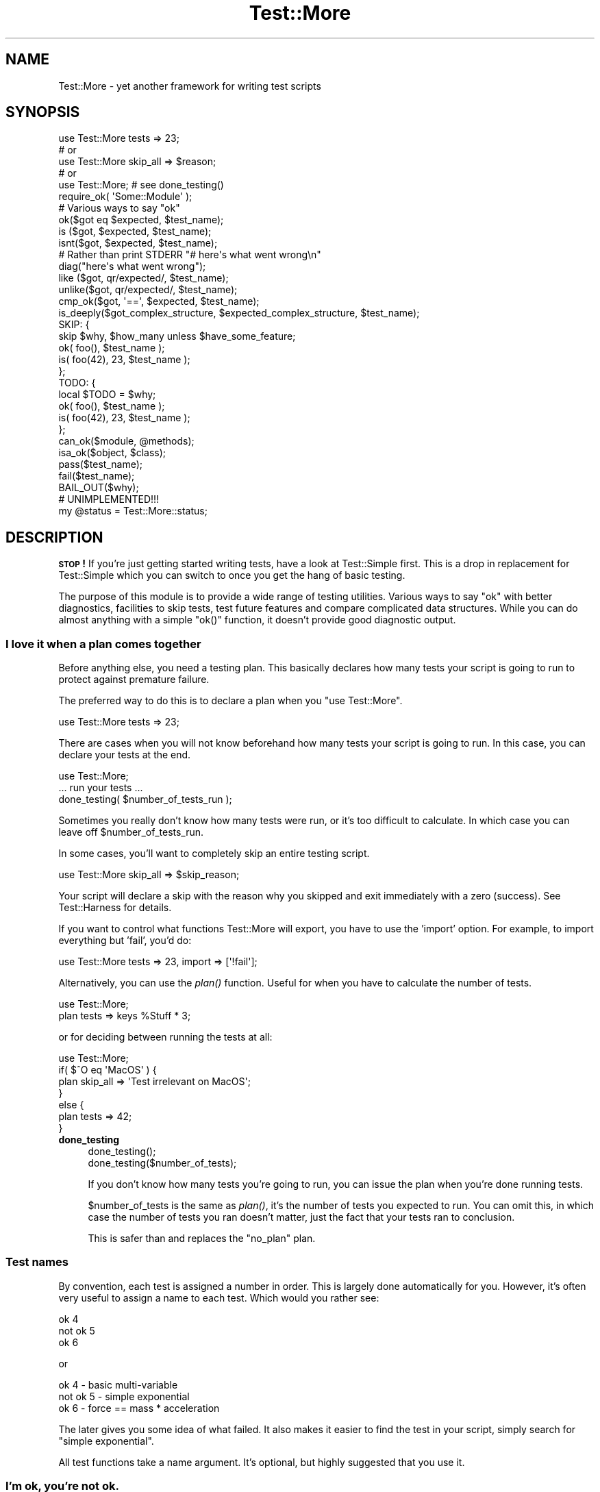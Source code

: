 .\" Automatically generated by Pod::Man 2.28 (Pod::Simple 3.28)
.\"
.\" Standard preamble:
.\" ========================================================================
.de Sp \" Vertical space (when we can't use .PP)
.if t .sp .5v
.if n .sp
..
.de Vb \" Begin verbatim text
.ft CW
.nf
.ne \\$1
..
.de Ve \" End verbatim text
.ft R
.fi
..
.\" Set up some character translations and predefined strings.  \*(-- will
.\" give an unbreakable dash, \*(PI will give pi, \*(L" will give a left
.\" double quote, and \*(R" will give a right double quote.  \*(C+ will
.\" give a nicer C++.  Capital omega is used to do unbreakable dashes and
.\" therefore won't be available.  \*(C` and \*(C' expand to `' in nroff,
.\" nothing in troff, for use with C<>.
.tr \(*W-
.ds C+ C\v'-.1v'\h'-1p'\s-2+\h'-1p'+\s0\v'.1v'\h'-1p'
.ie n \{\
.    ds -- \(*W-
.    ds PI pi
.    if (\n(.H=4u)&(1m=24u) .ds -- \(*W\h'-12u'\(*W\h'-12u'-\" diablo 10 pitch
.    if (\n(.H=4u)&(1m=20u) .ds -- \(*W\h'-12u'\(*W\h'-8u'-\"  diablo 12 pitch
.    ds L" ""
.    ds R" ""
.    ds C` ""
.    ds C' ""
'br\}
.el\{\
.    ds -- \|\(em\|
.    ds PI \(*p
.    ds L" ``
.    ds R" ''
.    ds C`
.    ds C'
'br\}
.\"
.\" Escape single quotes in literal strings from groff's Unicode transform.
.ie \n(.g .ds Aq \(aq
.el       .ds Aq '
.\"
.\" If the F register is turned on, we'll generate index entries on stderr for
.\" titles (.TH), headers (.SH), subsections (.SS), items (.Ip), and index
.\" entries marked with X<> in POD.  Of course, you'll have to process the
.\" output yourself in some meaningful fashion.
.\"
.\" Avoid warning from groff about undefined register 'F'.
.de IX
..
.nr rF 0
.if \n(.g .if rF .nr rF 1
.if (\n(rF:(\n(.g==0)) \{
.    if \nF \{
.        de IX
.        tm Index:\\$1\t\\n%\t"\\$2"
..
.        if !\nF==2 \{
.            nr % 0
.            nr F 2
.        \}
.    \}
.\}
.rr rF
.\"
.\" Accent mark definitions (@(#)ms.acc 1.5 88/02/08 SMI; from UCB 4.2).
.\" Fear.  Run.  Save yourself.  No user-serviceable parts.
.    \" fudge factors for nroff and troff
.if n \{\
.    ds #H 0
.    ds #V .8m
.    ds #F .3m
.    ds #[ \f1
.    ds #] \fP
.\}
.if t \{\
.    ds #H ((1u-(\\\\n(.fu%2u))*.13m)
.    ds #V .6m
.    ds #F 0
.    ds #[ \&
.    ds #] \&
.\}
.    \" simple accents for nroff and troff
.if n \{\
.    ds ' \&
.    ds ` \&
.    ds ^ \&
.    ds , \&
.    ds ~ ~
.    ds /
.\}
.if t \{\
.    ds ' \\k:\h'-(\\n(.wu*8/10-\*(#H)'\'\h"|\\n:u"
.    ds ` \\k:\h'-(\\n(.wu*8/10-\*(#H)'\`\h'|\\n:u'
.    ds ^ \\k:\h'-(\\n(.wu*10/11-\*(#H)'^\h'|\\n:u'
.    ds , \\k:\h'-(\\n(.wu*8/10)',\h'|\\n:u'
.    ds ~ \\k:\h'-(\\n(.wu-\*(#H-.1m)'~\h'|\\n:u'
.    ds / \\k:\h'-(\\n(.wu*8/10-\*(#H)'\z\(sl\h'|\\n:u'
.\}
.    \" troff and (daisy-wheel) nroff accents
.ds : \\k:\h'-(\\n(.wu*8/10-\*(#H+.1m+\*(#F)'\v'-\*(#V'\z.\h'.2m+\*(#F'.\h'|\\n:u'\v'\*(#V'
.ds 8 \h'\*(#H'\(*b\h'-\*(#H'
.ds o \\k:\h'-(\\n(.wu+\w'\(de'u-\*(#H)/2u'\v'-.3n'\*(#[\z\(de\v'.3n'\h'|\\n:u'\*(#]
.ds d- \h'\*(#H'\(pd\h'-\w'~'u'\v'-.25m'\f2\(hy\fP\v'.25m'\h'-\*(#H'
.ds D- D\\k:\h'-\w'D'u'\v'-.11m'\z\(hy\v'.11m'\h'|\\n:u'
.ds th \*(#[\v'.3m'\s+1I\s-1\v'-.3m'\h'-(\w'I'u*2/3)'\s-1o\s+1\*(#]
.ds Th \*(#[\s+2I\s-2\h'-\w'I'u*3/5'\v'-.3m'o\v'.3m'\*(#]
.ds ae a\h'-(\w'a'u*4/10)'e
.ds Ae A\h'-(\w'A'u*4/10)'E
.    \" corrections for vroff
.if v .ds ~ \\k:\h'-(\\n(.wu*9/10-\*(#H)'\s-2\u~\d\s+2\h'|\\n:u'
.if v .ds ^ \\k:\h'-(\\n(.wu*10/11-\*(#H)'\v'-.4m'^\v'.4m'\h'|\\n:u'
.    \" for low resolution devices (crt and lpr)
.if \n(.H>23 .if \n(.V>19 \
\{\
.    ds : e
.    ds 8 ss
.    ds o a
.    ds d- d\h'-1'\(ga
.    ds D- D\h'-1'\(hy
.    ds th \o'bp'
.    ds Th \o'LP'
.    ds ae ae
.    ds Ae AE
.\}
.rm #[ #] #H #V #F C
.\" ========================================================================
.\"
.IX Title "Test::More 3"
.TH Test::More 3 "2014-09-14" "perl v5.20.1" "Perl Programmers Reference Guide"
.\" For nroff, turn off justification.  Always turn off hyphenation; it makes
.\" way too many mistakes in technical documents.
.if n .ad l
.nh
.SH "NAME"
Test::More \- yet another framework for writing test scripts
.SH "SYNOPSIS"
.IX Header "SYNOPSIS"
.Vb 5
\&  use Test::More tests => 23;
\&  # or
\&  use Test::More skip_all => $reason;
\&  # or
\&  use Test::More;   # see done_testing()
\&
\&  require_ok( \*(AqSome::Module\*(Aq );
\&
\&  # Various ways to say "ok"
\&  ok($got eq $expected, $test_name);
\&
\&  is  ($got, $expected, $test_name);
\&  isnt($got, $expected, $test_name);
\&
\&  # Rather than print STDERR "# here\*(Aqs what went wrong\en"
\&  diag("here\*(Aqs what went wrong");
\&
\&  like  ($got, qr/expected/, $test_name);
\&  unlike($got, qr/expected/, $test_name);
\&
\&  cmp_ok($got, \*(Aq==\*(Aq, $expected, $test_name);
\&
\&  is_deeply($got_complex_structure, $expected_complex_structure, $test_name);
\&
\&  SKIP: {
\&      skip $why, $how_many unless $have_some_feature;
\&
\&      ok( foo(),       $test_name );
\&      is( foo(42), 23, $test_name );
\&  };
\&
\&  TODO: {
\&      local $TODO = $why;
\&
\&      ok( foo(),       $test_name );
\&      is( foo(42), 23, $test_name );
\&  };
\&
\&  can_ok($module, @methods);
\&  isa_ok($object, $class);
\&
\&  pass($test_name);
\&  fail($test_name);
\&
\&  BAIL_OUT($why);
\&
\&  # UNIMPLEMENTED!!!
\&  my @status = Test::More::status;
.Ve
.SH "DESCRIPTION"
.IX Header "DESCRIPTION"
\&\fB\s-1STOP\s0!\fR If you're just getting started writing tests, have a look at
Test::Simple first.  This is a drop in replacement for Test::Simple
which you can switch to once you get the hang of basic testing.
.PP
The purpose of this module is to provide a wide range of testing
utilities.  Various ways to say \*(L"ok\*(R" with better diagnostics,
facilities to skip tests, test future features and compare complicated
data structures.  While you can do almost anything with a simple
\&\f(CW\*(C`ok()\*(C'\fR function, it doesn't provide good diagnostic output.
.SS "I love it when a plan comes together"
.IX Subsection "I love it when a plan comes together"
Before anything else, you need a testing plan.  This basically declares
how many tests your script is going to run to protect against premature
failure.
.PP
The preferred way to do this is to declare a plan when you \f(CW\*(C`use Test::More\*(C'\fR.
.PP
.Vb 1
\&  use Test::More tests => 23;
.Ve
.PP
There are cases when you will not know beforehand how many tests your
script is going to run.  In this case, you can declare your tests at
the end.
.PP
.Vb 1
\&  use Test::More;
\&
\&  ... run your tests ...
\&
\&  done_testing( $number_of_tests_run );
.Ve
.PP
Sometimes you really don't know how many tests were run, or it's too
difficult to calculate.  In which case you can leave off
\&\f(CW$number_of_tests_run\fR.
.PP
In some cases, you'll want to completely skip an entire testing script.
.PP
.Vb 1
\&  use Test::More skip_all => $skip_reason;
.Ve
.PP
Your script will declare a skip with the reason why you skipped and
exit immediately with a zero (success).  See Test::Harness for
details.
.PP
If you want to control what functions Test::More will export, you
have to use the 'import' option.  For example, to import everything
but 'fail', you'd do:
.PP
.Vb 1
\&  use Test::More tests => 23, import => [\*(Aq!fail\*(Aq];
.Ve
.PP
Alternatively, you can use the \fIplan()\fR function.  Useful for when you
have to calculate the number of tests.
.PP
.Vb 2
\&  use Test::More;
\&  plan tests => keys %Stuff * 3;
.Ve
.PP
or for deciding between running the tests at all:
.PP
.Vb 7
\&  use Test::More;
\&  if( $^O eq \*(AqMacOS\*(Aq ) {
\&      plan skip_all => \*(AqTest irrelevant on MacOS\*(Aq;
\&  }
\&  else {
\&      plan tests => 42;
\&  }
.Ve
.IP "\fBdone_testing\fR" 4
.IX Item "done_testing"
.Vb 2
\&    done_testing();
\&    done_testing($number_of_tests);
.Ve
.Sp
If you don't know how many tests you're going to run, you can issue
the plan when you're done running tests.
.Sp
\&\f(CW$number_of_tests\fR is the same as \fIplan()\fR, it's the number of tests you
expected to run.  You can omit this, in which case the number of tests
you ran doesn't matter, just the fact that your tests ran to
conclusion.
.Sp
This is safer than and replaces the \*(L"no_plan\*(R" plan.
.SS "Test names"
.IX Subsection "Test names"
By convention, each test is assigned a number in order.  This is
largely done automatically for you.  However, it's often very useful to
assign a name to each test.  Which would you rather see:
.PP
.Vb 3
\&  ok 4
\&  not ok 5
\&  ok 6
.Ve
.PP
or
.PP
.Vb 3
\&  ok 4 \- basic multi\-variable
\&  not ok 5 \- simple exponential
\&  ok 6 \- force == mass * acceleration
.Ve
.PP
The later gives you some idea of what failed.  It also makes it easier
to find the test in your script, simply search for \*(L"simple
exponential\*(R".
.PP
All test functions take a name argument.  It's optional, but highly
suggested that you use it.
.SS "I'm ok, you're not ok."
.IX Subsection "I'm ok, you're not ok."
The basic purpose of this module is to print out either \*(L"ok #\*(R" or \*(L"not
ok #\*(R" depending on if a given test succeeded or failed.  Everything
else is just gravy.
.PP
All of the following print \*(L"ok\*(R" or \*(L"not ok\*(R" depending on if the test
succeeded or failed.  They all also return true or false,
respectively.
.IP "\fBok\fR" 4
.IX Item "ok"
.Vb 1
\&  ok($got eq $expected, $test_name);
.Ve
.Sp
This simply evaluates any expression (\f(CW\*(C`$got eq $expected\*(C'\fR is just a
simple example) and uses that to determine if the test succeeded or
failed.  A true expression passes, a false one fails.  Very simple.
.Sp
For example:
.Sp
.Vb 4
\&    ok( $exp{9} == 81,                   \*(Aqsimple exponential\*(Aq );
\&    ok( Film\->can(\*(Aqdb_Main\*(Aq),            \*(Aqset_db()\*(Aq );
\&    ok( $p\->tests == 4,                  \*(Aqsaw tests\*(Aq );
\&    ok( !grep(!defined $_, @items),      \*(Aqall items defined\*(Aq );
.Ve
.Sp
(Mnemonic:  \*(L"This is ok.\*(R")
.Sp
\&\f(CW$test_name\fR is a very short description of the test that will be printed
out.  It makes it very easy to find a test in your script when it fails
and gives others an idea of your intentions.  \f(CW$test_name\fR is optional,
but we \fBvery\fR strongly encourage its use.
.Sp
Should an \fIok()\fR fail, it will produce some diagnostics:
.Sp
.Vb 3
\&    not ok 18 \- sufficient mucus
\&    #   Failed test \*(Aqsufficient mucus\*(Aq
\&    #   in foo.t at line 42.
.Ve
.Sp
This is the same as Test::Simple's \fIok()\fR routine.
.IP "\fBis\fR" 4
.IX Item "is"
.PD 0
.IP "\fBisnt\fR" 4
.IX Item "isnt"
.PD
.Vb 2
\&  is  ( $got, $expected, $test_name );
\&  isnt( $got, $expected, $test_name );
.Ve
.Sp
Similar to \fIok()\fR, \fIis()\fR and \fIisnt()\fR compare their two arguments
with \f(CW\*(C`eq\*(C'\fR and \f(CW\*(C`ne\*(C'\fR respectively and use the result of that to
determine if the test succeeded or failed.  So these:
.Sp
.Vb 2
\&    # Is the ultimate answer 42?
\&    is( ultimate_answer(), 42,          "Meaning of Life" );
\&
\&    # $foo isn\*(Aqt empty
\&    isnt( $foo, \*(Aq\*(Aq,     "Got some foo" );
.Ve
.Sp
are similar to these:
.Sp
.Vb 2
\&    ok( ultimate_answer() eq 42,        "Meaning of Life" );
\&    ok( $foo ne \*(Aq\*(Aq,     "Got some foo" );
.Ve
.Sp
\&\f(CW\*(C`undef\*(C'\fR will only ever match \f(CW\*(C`undef\*(C'\fR.  So you can test a value
against \f(CW\*(C`undef\*(C'\fR like this:
.Sp
.Vb 1
\&    is($not_defined, undef, "undefined as expected");
.Ve
.Sp
(Mnemonic:  \*(L"This is that.\*(R"  \*(L"This isn't that.\*(R")
.Sp
So why use these?  They produce better diagnostics on failure.  \fIok()\fR
cannot know what you are testing for (beyond the name), but \fIis()\fR and
\&\fIisnt()\fR know what the test was and why it failed.  For example this
test:
.Sp
.Vb 2
\&    my $foo = \*(Aqwaffle\*(Aq;  my $bar = \*(Aqyarblokos\*(Aq;
\&    is( $foo, $bar,   \*(AqIs foo the same as bar?\*(Aq );
.Ve
.Sp
Will produce something like this:
.Sp
.Vb 5
\&    not ok 17 \- Is foo the same as bar?
\&    #   Failed test \*(AqIs foo the same as bar?\*(Aq
\&    #   in foo.t at line 139.
\&    #          got: \*(Aqwaffle\*(Aq
\&    #     expected: \*(Aqyarblokos\*(Aq
.Ve
.Sp
So you can figure out what went wrong without rerunning the test.
.Sp
You are encouraged to use \fIis()\fR and \fIisnt()\fR over \fIok()\fR where possible,
however do not be tempted to use them to find out if something is
true or false!
.Sp
.Vb 2
\&  # XXX BAD!
\&  is( exists $brooklyn{tree}, 1, \*(AqA tree grows in Brooklyn\*(Aq );
.Ve
.Sp
This does not check if \f(CW\*(C`exists $brooklyn{tree}\*(C'\fR is true, it checks if
it returns 1.  Very different.  Similar caveats exist for false and 0.
In these cases, use \fIok()\fR.
.Sp
.Vb 1
\&  ok( exists $brooklyn{tree},    \*(AqA tree grows in Brooklyn\*(Aq );
.Ve
.Sp
A simple call to \fIisnt()\fR usually does not provide a strong test but there
are cases when you cannot say much more about a value than that it is
different from some other value:
.Sp
.Vb 1
\&  new_ok $obj, "Foo";
\&
\&  my $clone = $obj\->clone;
\&  isa_ok $obj, "Foo", "Foo\->clone";
\&
\&  isnt $obj, $clone, "clone() produces a different object";
.Ve
.Sp
For those grammatical pedants out there, there's an \f(CW\*(C`isn\*(Aqt()\*(C'\fR
function which is an alias of \fIisnt()\fR.
.IP "\fBlike\fR" 4
.IX Item "like"
.Vb 1
\&  like( $got, qr/expected/, $test_name );
.Ve
.Sp
Similar to \fIok()\fR, \fIlike()\fR matches \f(CW$got\fR against the regex \f(CW\*(C`qr/expected/\*(C'\fR.
.Sp
So this:
.Sp
.Vb 1
\&    like($got, qr/expected/, \*(Aqthis is like that\*(Aq);
.Ve
.Sp
is similar to:
.Sp
.Vb 1
\&    ok( $got =~ m/expected/, \*(Aqthis is like that\*(Aq);
.Ve
.Sp
(Mnemonic \*(L"This is like that\*(R".)
.Sp
The second argument is a regular expression.  It may be given as a
regex reference (i.e. \f(CW\*(C`qr//\*(C'\fR) or (for better compatibility with older
perls) as a string that looks like a regex (alternative delimiters are
currently not supported):
.Sp
.Vb 1
\&    like( $got, \*(Aq/expected/\*(Aq, \*(Aqthis is like that\*(Aq );
.Ve
.Sp
Regex options may be placed on the end (\f(CW\*(Aq/expected/i\*(Aq\fR).
.Sp
Its advantages over \fIok()\fR are similar to that of \fIis()\fR and \fIisnt()\fR.  Better
diagnostics on failure.
.IP "\fBunlike\fR" 4
.IX Item "unlike"
.Vb 1
\&  unlike( $got, qr/expected/, $test_name );
.Ve
.Sp
Works exactly as \fIlike()\fR, only it checks if \f(CW$got\fR \fBdoes not\fR match the
given pattern.
.IP "\fBcmp_ok\fR" 4
.IX Item "cmp_ok"
.Vb 1
\&  cmp_ok( $got, $op, $expected, $test_name );
.Ve
.Sp
Halfway between \f(CW\*(C`ok()\*(C'\fR and \f(CW\*(C`is()\*(C'\fR lies \f(CW\*(C`cmp_ok()\*(C'\fR.  This allows you
to compare two arguments using any binary perl operator.  The test
passes if the comparison is true and fails otherwise.
.Sp
.Vb 2
\&    # ok( $got eq $expected );
\&    cmp_ok( $got, \*(Aqeq\*(Aq, $expected, \*(Aqthis eq that\*(Aq );
\&
\&    # ok( $got == $expected );
\&    cmp_ok( $got, \*(Aq==\*(Aq, $expected, \*(Aqthis == that\*(Aq );
\&
\&    # ok( $got && $expected );
\&    cmp_ok( $got, \*(Aq&&\*(Aq, $expected, \*(Aqthis && that\*(Aq );
\&    ...etc...
.Ve
.Sp
Its advantage over \fIok()\fR is when the test fails you'll know what \f(CW$got\fR
and \f(CW$expected\fR were:
.Sp
.Vb 5
\&    not ok 1
\&    #   Failed test in foo.t at line 12.
\&    #     \*(Aq23\*(Aq
\&    #         &&
\&    #     undef
.Ve
.Sp
It's also useful in those cases where you are comparing numbers and
\&\fIis()\fR's use of \f(CW\*(C`eq\*(C'\fR will interfere:
.Sp
.Vb 1
\&    cmp_ok( $big_hairy_number, \*(Aq==\*(Aq, $another_big_hairy_number );
.Ve
.Sp
It's especially useful when comparing greater-than or smaller-than 
relation between values:
.Sp
.Vb 1
\&    cmp_ok( $some_value, \*(Aq<=\*(Aq, $upper_limit );
.Ve
.IP "\fBcan_ok\fR" 4
.IX Item "can_ok"
.Vb 2
\&  can_ok($module, @methods);
\&  can_ok($object, @methods);
.Ve
.Sp
Checks to make sure the \f(CW$module\fR or \f(CW$object\fR can do these \f(CW@methods\fR
(works with functions, too).
.Sp
.Vb 1
\&    can_ok(\*(AqFoo\*(Aq, qw(this that whatever));
.Ve
.Sp
is almost exactly like saying:
.Sp
.Vb 4
\&    ok( Foo\->can(\*(Aqthis\*(Aq) && 
\&        Foo\->can(\*(Aqthat\*(Aq) && 
\&        Foo\->can(\*(Aqwhatever\*(Aq) 
\&      );
.Ve
.Sp
only without all the typing and with a better interface.  Handy for
quickly testing an interface.
.Sp
No matter how many \f(CW@methods\fR you check, a single \fIcan_ok()\fR call counts
as one test.  If you desire otherwise, use:
.Sp
.Vb 3
\&    foreach my $meth (@methods) {
\&        can_ok(\*(AqFoo\*(Aq, $meth);
\&    }
.Ve
.IP "\fBisa_ok\fR" 4
.IX Item "isa_ok"
.Vb 3
\&  isa_ok($object,   $class, $object_name);
\&  isa_ok($subclass, $class, $object_name);
\&  isa_ok($ref,      $type,  $ref_name);
.Ve
.Sp
Checks to see if the given \f(CW\*(C`$object\->isa($class)\*(C'\fR.  Also checks to make
sure the object was defined in the first place.  Handy for this sort
of thing:
.Sp
.Vb 2
\&    my $obj = Some::Module\->new;
\&    isa_ok( $obj, \*(AqSome::Module\*(Aq );
.Ve
.Sp
where you'd otherwise have to write
.Sp
.Vb 2
\&    my $obj = Some::Module\->new;
\&    ok( defined $obj && $obj\->isa(\*(AqSome::Module\*(Aq) );
.Ve
.Sp
to safeguard against your test script blowing up.
.Sp
You can also test a class, to make sure that it has the right ancestor:
.Sp
.Vb 1
\&    isa_ok( \*(AqVole\*(Aq, \*(AqRodent\*(Aq );
.Ve
.Sp
It works on references, too:
.Sp
.Vb 1
\&    isa_ok( $array_ref, \*(AqARRAY\*(Aq );
.Ve
.Sp
The diagnostics of this test normally just refer to 'the object'.  If
you'd like them to be more specific, you can supply an \f(CW$object_name\fR
(for example 'Test customer').
.IP "\fBnew_ok\fR" 4
.IX Item "new_ok"
.Vb 3
\&  my $obj = new_ok( $class );
\&  my $obj = new_ok( $class => \e@args );
\&  my $obj = new_ok( $class => \e@args, $object_name );
.Ve
.Sp
A convenience function which combines creating an object and calling
\&\fIisa_ok()\fR on that object.
.Sp
It is basically equivalent to:
.Sp
.Vb 2
\&    my $obj = $class\->new(@args);
\&    isa_ok $obj, $class, $object_name;
.Ve
.Sp
If \f(CW@args\fR is not given, an empty list will be used.
.Sp
This function only works on \fInew()\fR and it assumes \fInew()\fR will return
just a single object which isa \f(CW$class\fR.
.IP "\fBsubtest\fR" 4
.IX Item "subtest"
.Vb 1
\&    subtest $name => \e&code;
.Ve
.Sp
\&\fIsubtest()\fR runs the &code as its own little test with its own plan and
its own result.  The main test counts this as a single test using the
result of the whole subtest to determine if its ok or not ok.
.Sp
For example...
.Sp
.Vb 1
\&  use Test::More tests => 3;
\& 
\&  pass("First test");
\&
\&  subtest \*(AqAn example subtest\*(Aq => sub {
\&      plan tests => 2;
\&
\&      pass("This is a subtest");
\&      pass("So is this");
\&  };
\&
\&  pass("Third test");
.Ve
.Sp
This would produce.
.Sp
.Vb 8
\&  1..3
\&  ok 1 \- First test
\&      # Subtest: An example subtest
\&      1..2
\&      ok 1 \- This is a subtest
\&      ok 2 \- So is this
\&  ok 2 \- An example subtest
\&  ok 3 \- Third test
.Ve
.Sp
A subtest may call \*(L"skip_all\*(R".  No tests will be run, but the subtest is
considered a skip.
.Sp
.Vb 4
\&  subtest \*(Aqskippy\*(Aq => sub {
\&      plan skip_all => \*(Aqcuz I said so\*(Aq;
\&      pass(\*(Aqthis test will never be run\*(Aq);
\&  };
.Ve
.Sp
Returns true if the subtest passed, false otherwise.
.Sp
Due to how subtests work, you may omit a plan if you desire.  This adds an
implicit \f(CW\*(C`done_testing()\*(C'\fR to the end of your subtest.  The following two
subtests are equivalent:
.Sp
.Vb 5
\&  subtest \*(Aqsubtest with implicit done_testing()\*(Aq, sub {
\&      ok 1, \*(Aqsubtests with an implicit done testing should work\*(Aq;
\&      ok 1, \*(Aq... and support more than one test\*(Aq;
\&      ok 1, \*(Aq... no matter how many tests are run\*(Aq;
\&  };
\&
\&  subtest \*(Aqsubtest with explicit done_testing()\*(Aq, sub {
\&      ok 1, \*(Aqsubtests with an explicit done testing should work\*(Aq;
\&      ok 1, \*(Aq... and support more than one test\*(Aq;
\&      ok 1, \*(Aq... no matter how many tests are run\*(Aq;
\&      done_testing();
\&  };
.Ve
.IP "\fBpass\fR" 4
.IX Item "pass"
.PD 0
.IP "\fBfail\fR" 4
.IX Item "fail"
.PD
.Vb 2
\&  pass($test_name);
\&  fail($test_name);
.Ve
.Sp
Sometimes you just want to say that the tests have passed.  Usually
the case is you've got some complicated condition that is difficult to
wedge into an \fIok()\fR.  In this case, you can simply use \fIpass()\fR (to
declare the test ok) or fail (for not ok).  They are synonyms for
\&\fIok\fR\|(1) and \fIok\fR\|(0).
.Sp
Use these very, very, very sparingly.
.SS "Module tests"
.IX Subsection "Module tests"
Sometimes you want to test if a module, or a list of modules, can
successfully load.  For example, you'll often want a first test which
simply loads all the modules in the distribution to make sure they
work before going on to do more complicated testing.
.PP
For such purposes we have \f(CW\*(C`use_ok\*(C'\fR and \f(CW\*(C`require_ok\*(C'\fR.
.IP "\fBrequire_ok\fR" 4
.IX Item "require_ok"
.Vb 2
\&   require_ok($module);
\&   require_ok($file);
.Ve
.Sp
Tries to \f(CW\*(C`require\*(C'\fR the given \f(CW$module\fR or \f(CW$file\fR.  If it loads
successfully, the test will pass.  Otherwise it fails and displays the
load error.
.Sp
\&\f(CW\*(C`require_ok\*(C'\fR will guess whether the input is a module name or a
filename.
.Sp
No exception will be thrown if the load fails.
.Sp
.Vb 2
\&    # require Some::Module
\&    require_ok "Some::Module";
\&
\&    # require "Some/File.pl";
\&    require_ok "Some/File.pl";
\&
\&    # stop testing if any of your modules will not load
\&    for my $module (@module) {
\&        require_ok $module or BAIL_OUT "Can\*(Aqt load $module";
\&    }
.Ve
.IP "\fBuse_ok\fR" 4
.IX Item "use_ok"
.Vb 2
\&   BEGIN { use_ok($module); }
\&   BEGIN { use_ok($module, @imports); }
.Ve
.Sp
Like \f(CW\*(C`require_ok\*(C'\fR, but it will \f(CW\*(C`use\*(C'\fR the \f(CW$module\fR in question and
only loads modules, not files.
.Sp
If you just want to test a module can be loaded, use \f(CW\*(C`require_ok\*(C'\fR.
.Sp
If you just want to load a module in a test, we recommend simply using
\&\f(CW\*(C`use\*(C'\fR directly.  It will cause the test to stop.
.Sp
It's recommended that you run \fIuse_ok()\fR inside a \s-1BEGIN\s0 block so its
functions are exported at compile-time and prototypes are properly
honored.
.Sp
If \f(CW@imports\fR are given, they are passed through to the use.  So this:
.Sp
.Vb 1
\&   BEGIN { use_ok(\*(AqSome::Module\*(Aq, qw(foo bar)) }
.Ve
.Sp
is like doing this:
.Sp
.Vb 1
\&   use Some::Module qw(foo bar);
.Ve
.Sp
Version numbers can be checked like so:
.Sp
.Vb 2
\&   # Just like "use Some::Module 1.02"
\&   BEGIN { use_ok(\*(AqSome::Module\*(Aq, 1.02) }
.Ve
.Sp
Don't try to do this:
.Sp
.Vb 2
\&   BEGIN {
\&       use_ok(\*(AqSome::Module\*(Aq);
\&
\&       ...some code that depends on the use...
\&       ...happening at compile time...
\&   }
.Ve
.Sp
because the notion of \*(L"compile-time\*(R" is relative.  Instead, you want:
.Sp
.Vb 2
\&  BEGIN { use_ok(\*(AqSome::Module\*(Aq) }
\&  BEGIN { ...some code that depends on the use... }
.Ve
.Sp
If you want the equivalent of \f(CW\*(C`use Foo ()\*(C'\fR, use a module but not
import anything, use \f(CW\*(C`require_ok\*(C'\fR.
.Sp
.Vb 1
\&  BEGIN { require_ok "Foo" }
.Ve
.SS "Complex data structures"
.IX Subsection "Complex data structures"
Not everything is a simple eq check or regex.  There are times you
need to see if two data structures are equivalent.  For these
instances Test::More provides a handful of useful functions.
.PP
\&\fB\s-1NOTE\s0\fR I'm not quite sure what will happen with filehandles.
.IP "\fBis_deeply\fR" 4
.IX Item "is_deeply"
.Vb 1
\&  is_deeply( $got, $expected, $test_name );
.Ve
.Sp
Similar to \fIis()\fR, except that if \f(CW$got\fR and \f(CW$expected\fR are references, it
does a deep comparison walking each data structure to see if they are
equivalent.  If the two structures are different, it will display the
place where they start differing.
.Sp
\&\fIis_deeply()\fR compares the dereferenced values of references, the
references themselves (except for their type) are ignored.  This means
aspects such as blessing and ties are not considered \*(L"different\*(R".
.Sp
\&\fIis_deeply()\fR currently has very limited handling of function reference
and globs.  It merely checks if they have the same referent.  This may
improve in the future.
.Sp
Test::Differences and Test::Deep provide more in-depth functionality
along these lines.
.SS "Diagnostics"
.IX Subsection "Diagnostics"
If you pick the right test function, you'll usually get a good idea of
what went wrong when it failed.  But sometimes it doesn't work out
that way.  So here we have ways for you to write your own diagnostic
messages which are safer than just \f(CW\*(C`print STDERR\*(C'\fR.
.IP "\fBdiag\fR" 4
.IX Item "diag"
.Vb 1
\&  diag(@diagnostic_message);
.Ve
.Sp
Prints a diagnostic message which is guaranteed not to interfere with
test output.  Like \f(CW\*(C`print\*(C'\fR \f(CW@diagnostic_message\fR is simply concatenated
together.
.Sp
Returns false, so as to preserve failure.
.Sp
Handy for this sort of thing:
.Sp
.Vb 2
\&    ok( grep(/foo/, @users), "There\*(Aqs a foo user" ) or
\&        diag("Since there\*(Aqs no foo, check that /etc/bar is set up right");
.Ve
.Sp
which would produce:
.Sp
.Vb 4
\&    not ok 42 \- There\*(Aqs a foo user
\&    #   Failed test \*(AqThere\*(Aqs a foo user\*(Aq
\&    #   in foo.t at line 52.
\&    # Since there\*(Aqs no foo, check that /etc/bar is set up right.
.Ve
.Sp
You might remember \f(CW\*(C`ok() or diag()\*(C'\fR with the mnemonic \f(CW\*(C`open() or
die()\*(C'\fR.
.Sp
\&\fB\s-1NOTE\s0\fR The exact formatting of the diagnostic output is still
changing, but it is guaranteed that whatever you throw at it won't
interfere with the test.
.IP "\fBnote\fR" 4
.IX Item "note"
.Vb 1
\&  note(@diagnostic_message);
.Ve
.Sp
Like \fIdiag()\fR, except the message will not be seen when the test is run
in a harness.  It will only be visible in the verbose \s-1TAP\s0 stream.
.Sp
Handy for putting in notes which might be useful for debugging, but
don't indicate a problem.
.Sp
.Vb 1
\&    note("Tempfile is $tempfile");
.Ve
.IP "\fBexplain\fR" 4
.IX Item "explain"
.Vb 1
\&  my @dump = explain @diagnostic_message;
.Ve
.Sp
Will dump the contents of any references in a human readable format.
Usually you want to pass this into \f(CW\*(C`note\*(C'\fR or \f(CW\*(C`diag\*(C'\fR.
.Sp
Handy for things like...
.Sp
.Vb 1
\&    is_deeply($have, $want) || diag explain $have;
.Ve
.Sp
or
.Sp
.Vb 2
\&    note explain \e%args;
\&    Some::Class\->method(%args);
.Ve
.SS "Conditional tests"
.IX Subsection "Conditional tests"
Sometimes running a test under certain conditions will cause the
test script to die.  A certain function or method isn't implemented
(such as \fIfork()\fR on MacOS), some resource isn't available (like a 
net connection) or a module isn't available.  In these cases it's
necessary to skip tests, or declare that they are supposed to fail
but will work in the future (a todo test).
.PP
For more details on the mechanics of skip and todo tests see
Test::Harness.
.PP
The way Test::More handles this is with a named block.  Basically, a
block of tests which can be skipped over or made todo.  It's best if I
just show you...
.IP "\fB\s-1SKIP: BLOCK\s0\fR" 4
.IX Item "SKIP: BLOCK"
.Vb 2
\&  SKIP: {
\&      skip $why, $how_many if $condition;
\&
\&      ...normal testing code goes here...
\&  }
.Ve
.Sp
This declares a block of tests that might be skipped, \f(CW$how_many\fR tests
there are, \f(CW$why\fR and under what \f(CW$condition\fR to skip them.  An example is
the easiest way to illustrate:
.Sp
.Vb 2
\&    SKIP: {
\&        eval { require HTML::Lint };
\&
\&        skip "HTML::Lint not installed", 2 if $@;
\&
\&        my $lint = new HTML::Lint;
\&        isa_ok( $lint, "HTML::Lint" );
\&
\&        $lint\->parse( $html );
\&        is( $lint\->errors, 0, "No errors found in HTML" );
\&    }
.Ve
.Sp
If the user does not have HTML::Lint installed, the whole block of
code \fIwon't be run at all\fR.  Test::More will output special ok's
which Test::Harness interprets as skipped, but passing, tests.
.Sp
It's important that \f(CW$how_many\fR accurately reflects the number of tests
in the \s-1SKIP\s0 block so the # of tests run will match up with your plan.
If your plan is \f(CW\*(C`no_plan\*(C'\fR \f(CW$how_many\fR is optional and will default to 1.
.Sp
It's perfectly safe to nest \s-1SKIP\s0 blocks.  Each \s-1SKIP\s0 block must have
the label \f(CW\*(C`SKIP\*(C'\fR, or Test::More can't work its magic.
.Sp
You don't skip tests which are failing because there's a bug in your
program, or for which you don't yet have code written.  For that you
use \s-1TODO. \s0 Read on.
.IP "\fB\s-1TODO: BLOCK\s0\fR" 4
.IX Item "TODO: BLOCK"
.Vb 2
\&    TODO: {
\&        local $TODO = $why if $condition;
\&
\&        ...normal testing code goes here...
\&    }
.Ve
.Sp
Declares a block of tests you expect to fail and \f(CW$why\fR.  Perhaps it's
because you haven't fixed a bug or haven't finished a new feature:
.Sp
.Vb 2
\&    TODO: {
\&        local $TODO = "URI::Geller not finished";
\&
\&        my $card = "Eight of clubs";
\&        is( URI::Geller\->your_card, $card, \*(AqIs THIS your card?\*(Aq );
\&
\&        my $spoon;
\&        URI::Geller\->bend_spoon;
\&        is( $spoon, \*(Aqbent\*(Aq,    "Spoon bending, that\*(Aqs original" );
\&    }
.Ve
.Sp
With a todo block, the tests inside are expected to fail.  Test::More
will run the tests normally, but print out special flags indicating
they are \*(L"todo\*(R".  Test::Harness will interpret failures as being ok.
Should anything succeed, it will report it as an unexpected success.
You then know the thing you had todo is done and can remove the
\&\s-1TODO\s0 flag.
.Sp
The nice part about todo tests, as opposed to simply commenting out a
block of tests, is it's like having a programmatic todo list.  You know
how much work is left to be done, you're aware of what bugs there are,
and you'll know immediately when they're fixed.
.Sp
Once a todo test starts succeeding, simply move it outside the block.
When the block is empty, delete it.
.IP "\fBtodo_skip\fR" 4
.IX Item "todo_skip"
.Vb 2
\&    TODO: {
\&        todo_skip $why, $how_many if $condition;
\&
\&        ...normal testing code...
\&    }
.Ve
.Sp
With todo tests, it's best to have the tests actually run.  That way
you'll know when they start passing.  Sometimes this isn't possible.
Often a failing test will cause the whole program to die or hang, even
inside an \f(CW\*(C`eval BLOCK\*(C'\fR with and using \f(CW\*(C`alarm\*(C'\fR.  In these extreme
cases you have no choice but to skip over the broken tests entirely.
.Sp
The syntax and behavior is similar to a \f(CW\*(C`SKIP: BLOCK\*(C'\fR except the
tests will be marked as failing but todo.  Test::Harness will
interpret them as passing.
.IP "When do I use \s-1SKIP\s0 vs. \s-1TODO\s0?" 4
.IX Item "When do I use SKIP vs. TODO?"
\&\fBIf it's something the user might not be able to do\fR, use \s-1SKIP.\s0
This includes optional modules that aren't installed, running under
an \s-1OS\s0 that doesn't have some feature (like \fIfork()\fR or symlinks), or maybe
you need an Internet connection and one isn't available.
.Sp
\&\fBIf it's something the programmer hasn't done yet\fR, use \s-1TODO. \s0 This
is for any code you haven't written yet, or bugs you have yet to fix,
but want to put tests in your testing script (always a good idea).
.SS "Test control"
.IX Subsection "Test control"
.IP "\fB\s-1BAIL_OUT\s0\fR" 4
.IX Item "BAIL_OUT"
.Vb 1
\&    BAIL_OUT($reason);
.Ve
.Sp
Indicates to the harness that things are going so badly all testing
should terminate.  This includes the running of any additional test scripts.
.Sp
This is typically used when testing cannot continue such as a critical
module failing to compile or a necessary external utility not being
available such as a database connection failing.
.Sp
The test will exit with 255.
.Sp
For even better control look at Test::Most.
.SS "Discouraged comparison functions"
.IX Subsection "Discouraged comparison functions"
The use of the following functions is discouraged as they are not
actually testing functions and produce no diagnostics to help figure
out what went wrong.  They were written before \fIis_deeply()\fR existed
because I couldn't figure out how to display a useful diff of two
arbitrary data structures.
.PP
These functions are usually used inside an \fIok()\fR.
.PP
.Vb 1
\&    ok( eq_array(\e@got, \e@expected) );
.Ve
.PP
\&\f(CW\*(C`is_deeply()\*(C'\fR can do that better and with diagnostics.
.PP
.Vb 1
\&    is_deeply( \e@got, \e@expected );
.Ve
.PP
They may be deprecated in future versions.
.IP "\fBeq_array\fR" 4
.IX Item "eq_array"
.Vb 1
\&  my $is_eq = eq_array(\e@got, \e@expected);
.Ve
.Sp
Checks if two arrays are equivalent.  This is a deep check, so
multi-level structures are handled correctly.
.IP "\fBeq_hash\fR" 4
.IX Item "eq_hash"
.Vb 1
\&  my $is_eq = eq_hash(\e%got, \e%expected);
.Ve
.Sp
Determines if the two hashes contain the same keys and values.  This
is a deep check.
.IP "\fBeq_set\fR" 4
.IX Item "eq_set"
.Vb 1
\&  my $is_eq = eq_set(\e@got, \e@expected);
.Ve
.Sp
Similar to \fIeq_array()\fR, except the order of the elements is \fBnot\fR
important.  This is a deep check, but the irrelevancy of order only
applies to the top level.
.Sp
.Vb 1
\&    ok( eq_set(\e@got, \e@expected) );
.Ve
.Sp
Is better written:
.Sp
.Vb 1
\&    is_deeply( [sort @got], [sort @expected] );
.Ve
.Sp
\&\fB\s-1NOTE\s0\fR By historical accident, this is not a true set comparison.
While the order of elements does not matter, duplicate elements do.
.Sp
\&\fB\s-1NOTE\s0\fR \fIeq_set()\fR does not know how to deal with references at the top
level.  The following is an example of a comparison which might not work:
.Sp
.Vb 1
\&    eq_set([\e1, \e2], [\e2, \e1]);
.Ve
.Sp
Test::Deep contains much better set comparison functions.
.SS "Extending and Embedding Test::More"
.IX Subsection "Extending and Embedding Test::More"
Sometimes the Test::More interface isn't quite enough.  Fortunately,
Test::More is built on top of Test::Builder which provides a single,
unified backend for any test library to use.  This means two test
libraries which both use Test::Builder \fBcan be used together in the
same program\fR.
.PP
If you simply want to do a little tweaking of how the tests behave,
you can access the underlying Test::Builder object like so:
.IP "\fBbuilder\fR" 4
.IX Item "builder"
.Vb 1
\&    my $test_builder = Test::More\->builder;
.Ve
.Sp
Returns the Test::Builder object underlying Test::More for you to play
with.
.SH "EXIT CODES"
.IX Header "EXIT CODES"
If all your tests passed, Test::Builder will exit with zero (which is
normal).  If anything failed it will exit with how many failed.  If
you run less (or more) tests than you planned, the missing (or extras)
will be considered failures.  If no tests were ever run Test::Builder
will throw a warning and exit with 255.  If the test died, even after
having successfully completed all its tests, it will still be
considered a failure and will exit with 255.
.PP
So the exit codes are...
.PP
.Vb 3
\&    0                   all tests successful
\&    255                 test died or all passed but wrong # of tests run
\&    any other number    how many failed (including missing or extras)
.Ve
.PP
If you fail more than 254 tests, it will be reported as 254.
.PP
\&\fB\s-1NOTE\s0\fR  This behavior may go away in future versions.
.SH "COMPATIBILITY"
.IX Header "COMPATIBILITY"
Test::More works with Perls as old as 5.8.1.
.PP
Thread support is not very reliable before 5.10.1, but that's
because threads are not very reliable before 5.10.1.
.PP
Although Test::More has been a core module in versions of Perl since 5.6.2, Test::More has evolved since then, and not all of the features you're used to will be present in the shipped version of Test::More. If you are writing a module, don't forget to indicate in your package metadata the minimum version of Test::More that you require. For instance, if you want to use \f(CW\*(C`done_testing()\*(C'\fR but want your test script to run on Perl 5.10.0, you will need to explicitly require Test::More > 0.88.
.PP
Key feature milestones include:
.IP "subtests" 4
.IX Item "subtests"
Subtests were released in Test::More 0.94, which came with Perl 5.12.0. Subtests did not implicitly call \f(CW\*(C`done_testing()\*(C'\fR until 0.96; the first Perl with that fix was Perl 5.14.0 with 0.98.
.ie n .IP """done_testing()""" 4
.el .IP "\f(CWdone_testing()\fR" 4
.IX Item "done_testing()"
This was released in Test::More 0.88 and first shipped with Perl in 5.10.1 as part of Test::More 0.92.
.ie n .IP """cmp_ok()""" 4
.el .IP "\f(CWcmp_ok()\fR" 4
.IX Item "cmp_ok()"
Although \f(CW\*(C`cmp_ok()\*(C'\fR was introduced in 0.40, 0.86 fixed an important bug to make it safe for overloaded objects; the fixed first shipped with Perl in 5.10.1 as part of Test::More 0.92.
.ie n .IP """new_ok()"" ""note()"" and ""explain()""" 4
.el .IP "\f(CWnew_ok()\fR \f(CWnote()\fR and \f(CWexplain()\fR" 4
.IX Item "new_ok() note() and explain()"
These were was released in Test::More 0.82, and first shipped with Perl in 5.10.1 as part of Test::More 0.92.
.PP
There is a full version history in the Changes file, and the Test::More versions included as core can be found using Module::CoreList:
.PP
.Vb 1
\&    $ corelist \-a Test::More
.Ve
.SH "CAVEATS and NOTES"
.IX Header "CAVEATS and NOTES"
.ie n .IP "utf8 / ""Wide character in print""" 4
.el .IP "utf8 / ``Wide character in print''" 4
.IX Item "utf8 / Wide character in print"
If you use utf8 or other non-ASCII characters with Test::More you
might get a \*(L"Wide character in print\*(R" warning.  Using \f(CW\*(C`binmode
STDOUT, ":utf8"\*(C'\fR will not fix it.  Test::Builder (which powers
Test::More) duplicates \s-1STDOUT\s0 and \s-1STDERR. \s0 So any changes to them,
including changing their output disciplines, will not be seem by
Test::More.
.Sp
One work around is to apply encodings to \s-1STDOUT\s0 and \s-1STDERR\s0 as early
as possible and before Test::More (or any other Test module) loads.
.Sp
.Vb 2
\&    use open \*(Aq:std\*(Aq, \*(Aq:encoding(utf8)\*(Aq;
\&    use Test::More;
.Ve
.Sp
A more direct work around is to change the filehandles used by
Test::Builder.
.Sp
.Vb 4
\&    my $builder = Test::More\->builder;
\&    binmode $builder\->output,         ":encoding(utf8)";
\&    binmode $builder\->failure_output, ":encoding(utf8)";
\&    binmode $builder\->todo_output,    ":encoding(utf8)";
.Ve
.IP "Overloaded objects" 4
.IX Item "Overloaded objects"
String overloaded objects are compared \fBas strings\fR (or in \fIcmp_ok()\fR's
case, strings or numbers as appropriate to the comparison op).  This
prevents Test::More from piercing an object's interface allowing
better blackbox testing.  So if a function starts returning overloaded
objects instead of bare strings your tests won't notice the
difference.  This is good.
.Sp
However, it does mean that functions like \fIis_deeply()\fR cannot be used to
test the internals of string overloaded objects.  In this case I would
suggest Test::Deep which contains more flexible testing functions for
complex data structures.
.IP "Threads" 4
.IX Item "Threads"
Test::More will only be aware of threads if \*(L"use threads\*(R" has been done
\&\fIbefore\fR Test::More is loaded.  This is ok:
.Sp
.Vb 2
\&    use threads;
\&    use Test::More;
.Ve
.Sp
This may cause problems:
.Sp
.Vb 2
\&    use Test::More
\&    use threads;
.Ve
.Sp
5.8.1 and above are supported.  Anything below that has too many bugs.
.SH "HISTORY"
.IX Header "HISTORY"
This is a case of convergent evolution with Joshua Pritikin's Test
module.  I was largely unaware of its existence when I'd first
written my own \fIok()\fR routines.  This module exists because I can't
figure out how to easily wedge test names into Test's interface (along
with a few other problems).
.PP
The goal here is to have a testing utility that's simple to learn,
quick to use and difficult to trip yourself up with while still
providing more flexibility than the existing Test.pm.  As such, the
names of the most common routines are kept tiny, special cases and
magic side-effects are kept to a minimum.  \s-1WYSIWYG.\s0
.SH "SEE ALSO"
.IX Header "SEE ALSO"
Test::Simple if all this confuses you and you just want to write
some tests.  You can upgrade to Test::More later (it's forward
compatible).
.PP
Test::Harness is the test runner and output interpreter for Perl.
It's the thing that powers \f(CW\*(C`make test\*(C'\fR and where the \f(CW\*(C`prove\*(C'\fR utility
comes from.
.PP
Test::Legacy tests written with Test.pm, the original testing
module, do not play well with other testing libraries.  Test::Legacy
emulates the Test.pm interface and does play well with others.
.PP
Test::Differences for more ways to test complex data structures.
And it plays well with Test::More.
.PP
Test::Class is like xUnit but more perlish.
.PP
Test::Deep gives you more powerful complex data structure testing.
.PP
Test::Inline shows the idea of embedded testing.
.PP
Bundle::Test installs a whole bunch of useful test modules.
.SH "AUTHORS"
.IX Header "AUTHORS"
Michael G Schwern <schwern@pobox.com> with much inspiration
from Joshua Pritikin's Test module and lots of help from Barrie
Slaymaker, Tony Bowden, blackstar.co.uk, chromatic, Fergal Daly and
the perl-qa gang.
.SH "BUGS"
.IX Header "BUGS"
See \fIhttp://rt.cpan.org\fR to report and view bugs.
.SH "SOURCE"
.IX Header "SOURCE"
The source code repository for Test::More can be found at
\&\fIhttp://github.com/schwern/test\-more/\fR.
.SH "COPYRIGHT"
.IX Header "COPYRIGHT"
Copyright 2001\-2008 by Michael G Schwern <schwern@pobox.com>.
.PP
This program is free software; you can redistribute it and/or
modify it under the same terms as Perl itself.
.PP
See \fIhttp://www.perl.com/perl/misc/Artistic.html\fR
